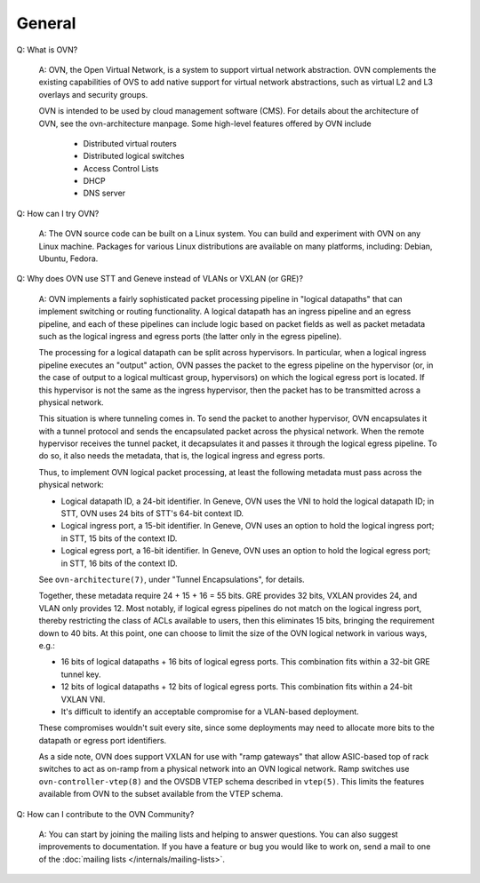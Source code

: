 ..
      Licensed under the Apache License, Version 2.0 (the "License"); you may
      not use this file except in compliance with the License. You may obtain
      a copy of the License at

          http://www.apache.org/licenses/LICENSE-2.0

      Unless required by applicable law or agreed to in writing, software
      distributed under the License is distributed on an "AS IS" BASIS, WITHOUT
      WARRANTIES OR CONDITIONS OF ANY KIND, either express or implied. See the
      License for the specific language governing permissions and limitations
      under the License.

      Convention for heading levels in OVN documentation:

      =======  Heading 0 (reserved for the title in a document)
      -------  Heading 1
      ~~~~~~~  Heading 2
      +++++++  Heading 3
      '''''''  Heading 4

      Avoid deeper levels because they do not render well.

=======
General
=======

Q: What is OVN?

    A: OVN, the Open Virtual Network, is a system to support virtual network
    abstraction.  OVN complements the existing capabilities of OVS to add
    native support for virtual network abstractions, such as virtual L2 and L3
    overlays and security groups.

    OVN is intended to be used by cloud management software (CMS).
    For details about the architecture of OVN, see the ovn-architecture
    manpage. Some high-level features offered by OVN include

        * Distributed virtual routers
        * Distributed logical switches
        * Access Control Lists
        * DHCP
        * DNS server

Q: How can I try OVN?

    A: The OVN source code can be built on a Linux system.  You can
    build and experiment with OVN on any Linux machine.  Packages for
    various Linux distributions are available on many platforms, including:
    Debian, Ubuntu, Fedora.

Q: Why does OVN use STT and Geneve instead of VLANs or VXLAN (or GRE)?

    A: OVN implements a fairly sophisticated packet processing pipeline in
    "logical datapaths" that can implement switching or routing functionality.
    A logical datapath has an ingress pipeline and an egress pipeline, and each
    of these pipelines can include logic based on packet fields as well as
    packet metadata such as the logical ingress and egress ports (the latter
    only in the egress pipeline).

    The processing for a logical datapath can be split across hypervisors.  In
    particular, when a logical ingress pipeline executes an "output" action,
    OVN passes the packet to the egress pipeline on the hypervisor (or, in the
    case of output to a logical multicast group, hypervisors) on which the
    logical egress port is located.  If this hypervisor is not the same as the
    ingress hypervisor, then the packet has to be transmitted across a physical
    network.

    This situation is where tunneling comes in.  To send the packet to another
    hypervisor, OVN encapsulates it with a tunnel protocol and sends the
    encapsulated packet across the physical network.  When the remote
    hypervisor receives the tunnel packet, it decapsulates it and passes it
    through the logical egress pipeline.  To do so, it also needs the metadata,
    that is, the logical ingress and egress ports.

    Thus, to implement OVN logical packet processing, at least the following
    metadata must pass across the physical network:

    * Logical datapath ID, a 24-bit identifier.  In Geneve, OVN uses the VNI to
      hold the logical datapath ID; in STT, OVN uses 24 bits of STT's 64-bit
      context ID.

    * Logical ingress port, a 15-bit identifier.  In Geneve, OVN uses an option
      to hold the logical ingress port; in STT, 15 bits of the context ID.

    * Logical egress port, a 16-bit identifier.  In Geneve, OVN uses an option
      to hold the logical egress port; in STT, 16 bits of the context ID.

    See ``ovn-architecture(7)``, under "Tunnel Encapsulations", for details.

    Together, these metadata require 24 + 15 + 16 = 55 bits.  GRE provides 32
    bits, VXLAN provides 24, and VLAN only provides 12.  Most notably, if
    logical egress pipelines do not match on the logical ingress port, thereby
    restricting the class of ACLs available to users, then this eliminates 15
    bits, bringing the requirement down to 40 bits.  At this point, one can
    choose to limit the size of the OVN logical network in various ways, e.g.:

    * 16 bits of logical datapaths + 16 bits of logical egress ports.  This
      combination fits within a 32-bit GRE tunnel key.

    * 12 bits of logical datapaths + 12 bits of logical egress ports.  This
      combination fits within a 24-bit VXLAN VNI.

    * It's difficult to identify an acceptable compromise for a VLAN-based
      deployment.

    These compromises wouldn't suit every site, since some deployments
    may need to allocate more bits to the datapath or egress port
    identifiers.

    As a side note, OVN does support VXLAN for use with "ramp
    gateways" that allow ASIC-based top of rack switches to act as
    on-ramp from a physical network into an OVN logical network.  Ramp
    switches use ``ovn-controller-vtep(8)`` and the OVSDB VTEP schema
    described in ``vtep(5)``.  This limits the features available from
    OVN to the subset available from the VTEP schema.

Q: How can I contribute to the OVN Community?

    A: You can start by joining the mailing lists and helping to answer
    questions.  You can also suggest improvements to documentation.  If you
    have a feature or bug you would like to work on, send a mail to one of the
    :doc:`mailing lists </internals/mailing-lists>`.
